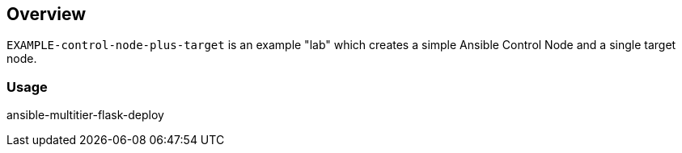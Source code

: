 == Overview

`EXAMPLE-control-node-plus-target` is an example "lab" which creates a simple Ansible Control Node and a single target node.


=== Usage


ansible-multitier-flask-deploy
